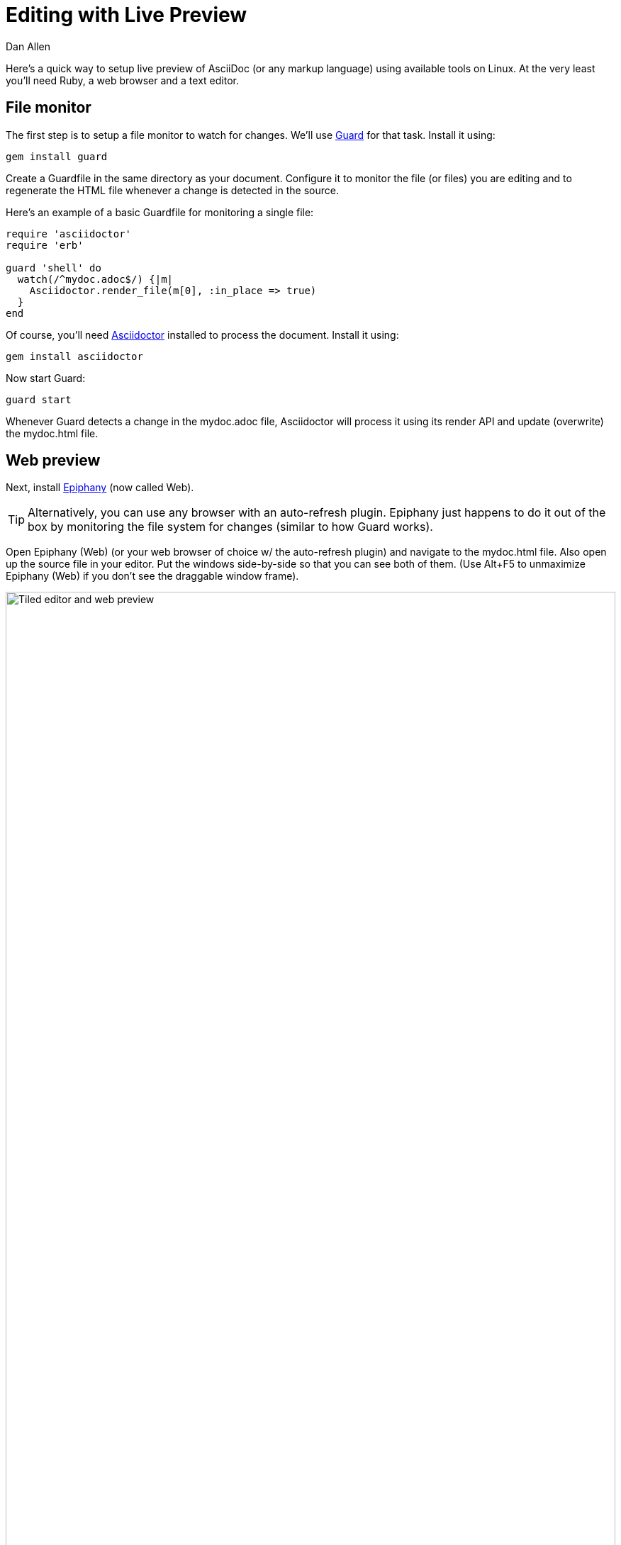 = Editing with Live Preview
Dan Allen
:max-width: 940px
ifdef::asciidoctor[]
:stylesheet: asciidoctor.css
endif::asciidoctor[]

Here's a quick way to setup live preview of AsciiDoc (or any markup language) using available tools on Linux. At the very least you'll need Ruby, a web browser and a text editor.

== File monitor

The first step is to setup a file monitor to watch for changes. We'll use http://rubydoc.info/gems/guard/frames[Guard] for that task. Install it using:

 gem install guard

Create a Guardfile in the same directory as your document. Configure it to monitor the file (or files) you are editing and to regenerate the HTML file whenever a change is detected in the source.

Here's an example of a basic Guardfile for monitoring a single file:

[source, ruby]
----
require 'asciidoctor'
require 'erb'

guard 'shell' do
  watch(/^mydoc.adoc$/) {|m|
    Asciidoctor.render_file(m[0], :in_place => true)
  } 
end
----

Of course, you'll need http://asciidoctor.org[Asciidoctor] installed to process the document. Install it using:

 gem install asciidoctor

Now start Guard:

 guard start

Whenever Guard detects a change in the +mydoc.adoc+ file, Asciidoctor will process it using its render API and update (overwrite) the +mydoc.html+ file.

== Web preview

Next, install http://projects.gnome.org/epiphany/[Epiphany] (now called Web).

TIP: Alternatively, you can use any browser with an auto-refresh plugin. Epiphany just happens to do it out of the box by monitoring the file system for changes (similar to how Guard works).

Open Epiphany (Web) (or your web browser of choice w/ the auto-refresh plugin) and navigate to the +mydoc.html+ file. Also open up the source file in your editor. Put the windows side-by-side so that you can see both of them. (Use Alt+F5 to unmaximize Epiphany (Web) if you don't see the draggable window frame).

image::tiled-editor-and-web-preview.png[Tiled editor and web preview, 100%]

Once the two windows are tiled, make a change to the source document. Observe that the preview is automatically updated without affecting the scroll offset.

== Survey says...

Asciidoctor + Guard + Epiphany (Web) == Doc writing pleasure!
